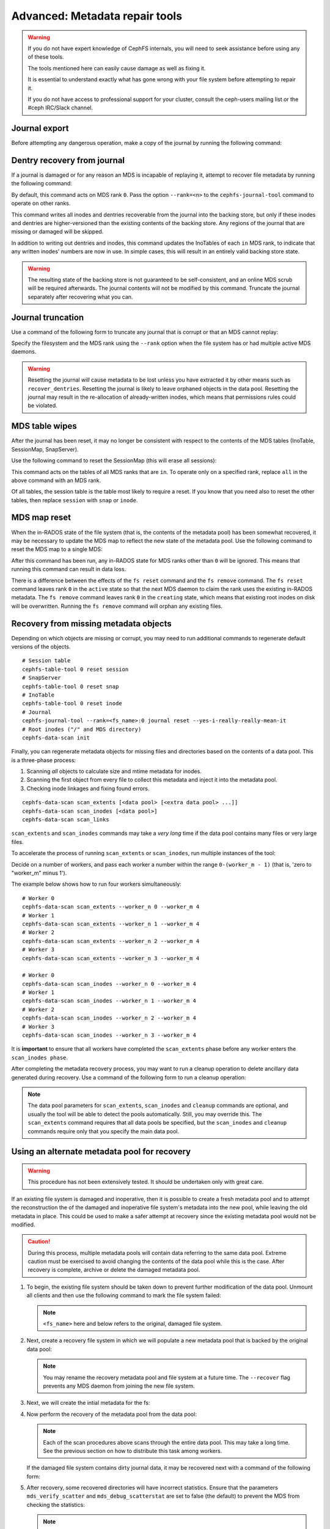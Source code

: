 
.. _disaster-recovery-experts:

Advanced: Metadata repair tools
===============================

.. warning::

    If you do not have expert knowledge of CephFS internals, you will
    need to seek assistance before using any of these tools.

    The tools mentioned here can easily cause damage as well as fixing it.

    It is essential to understand exactly what has gone wrong with your
    file system before attempting to repair it.

    If you do not have access to professional support for your cluster,
    consult the ceph-users mailing list or the #ceph IRC/Slack channel.


Journal export
--------------

Before attempting any dangerous operation, make a copy of the journal by
running the following command:

.. prompt:: bash #

   cephfs-journal-tool journal export backup.bin

Dentry recovery from journal
----------------------------

If a journal is damaged or for any reason an MDS is incapable of replaying it,
attempt to recover file metadata by running the following command:

.. prompt:: bash #

   cephfs-journal-tool event recover_dentries summary

By default, this command acts on MDS rank ``0``. Pass the option ``--rank=<n>``
to the ``cephfs-journal-tool`` command to operate on other ranks.

This command writes all inodes and dentries recoverable from the journal into
the backing store, but only if these inodes and dentries are higher-versioned
than the existing contents of the backing store. Any regions of the journal
that are missing or damaged will be skipped.

In addition to writing out dentries and inodes, this command updates the
InoTables of each ``in`` MDS rank, to indicate that any written inodes' numbers
are now in use. In simple cases, this will result in an entirely valid backing
store state.

.. warning::

    The resulting state of the backing store is not guaranteed to be
    self-consistent, and an online MDS scrub will be required afterwards. The
    journal contents will not be modified by this command. Truncate the journal
    separately after recovering what you can.

Journal truncation
------------------

Use a command of the following form to truncate any journal that is corrupt or
that an MDS cannot replay:

.. prompt:: bash #

   cephfs-journal-tool [--rank=<fs_name>:{mds-rank|all}] journal reset --yes-i-really-really-mean-it

Specify the filesystem and the MDS rank using the ``--rank`` option when the
file system has or had multiple active MDS daemons.

.. warning::

    Resetting the journal *will* cause metadata to be lost unless you have
    extracted it by other means such as ``recover_dentries``. Resetting the
    journal is likely to leave orphaned objects in the data pool.  Resetting
    the journal may result in the re-allocation of already-written inodes,
    which means that permissions rules could be violated.

MDS table wipes
---------------

After the journal has been reset, it may no longer be consistent with respect
to the contents of the MDS tables (InoTable, SessionMap, SnapServer).

Use the following command to reset the SessionMap (this will erase all
sessions):

.. prompt:: bash #

    cephfs-table-tool all reset session

This command acts on the tables of all MDS ranks that are ``in``. To operate
only on a specified rank, replace ``all`` in the above command with an MDS
rank.

Of all tables, the session table is the table most likely to require a reset.
If you know that you need also to reset the other tables, then replace
``session`` with ``snap`` or ``inode``.

MDS map reset
-------------

When the in-RADOS state of the file system (that is, the contents of the
metadata pool) has been somewhat recovered, it may be necessary to update the
MDS map to reflect the new state of the metadata pool. Use the following
command to reset the MDS map to a single MDS:

.. prompt:: bash #

   ceph fs reset <fs name> --yes-i-really-mean-it

After this command has been run, any in-RADOS state for MDS ranks other than
``0`` will be ignored. This means that running this command can result in data
loss.

There is a difference between the effects of the ``fs reset`` command and the
``fs remove`` command. The ``fs reset`` command leaves rank ``0`` in the
``active`` state so that the next MDS daemon to claim the rank uses the
existing in-RADOS metadata. The ``fs remove`` command leaves rank ``0`` in the
``creating`` state, which means that existing root inodes on disk will be
overwritten. Running the ``fs remove`` command will orphan any existing files.

Recovery from missing metadata objects
--------------------------------------

Depending on which objects are missing or corrupt, you may need to run
additional commands to regenerate default versions of the objects.

::

    # Session table
    cephfs-table-tool 0 reset session
    # SnapServer
    cephfs-table-tool 0 reset snap
    # InoTable
    cephfs-table-tool 0 reset inode
    # Journal
    cephfs-journal-tool --rank=<fs_name>:0 journal reset --yes-i-really-really-mean-it
    # Root inodes ("/" and MDS directory)
    cephfs-data-scan init

Finally, you can regenerate metadata objects for missing files
and directories based on the contents of a data pool. This is
a three-phase process: 

#. Scanning *all* objects to calculate size and mtime metadata for inodes.  
#. Scanning the first object from every file to collect this metadata and
   inject it into the metadata pool. 
#. Checking inode linkages and fixing found errors.

::

    cephfs-data-scan scan_extents [<data pool> [<extra data pool> ...]]
    cephfs-data-scan scan_inodes [<data pool>]
    cephfs-data-scan scan_links

``scan_extents`` and ``scan_inodes`` commands may take a *very long* time if
the data pool contains many files or very large files.

To accelerate the process of running ``scan_extents`` or ``scan_inodes``, run
multiple instances of the tool:

Decide on a number of workers, and pass each worker a number within
the range ``0-(worker_m - 1)`` (that is, 'zero to "worker_m" minus 1').

The example below shows how to run four workers simultaneously:

::

    # Worker 0
    cephfs-data-scan scan_extents --worker_n 0 --worker_m 4
    # Worker 1
    cephfs-data-scan scan_extents --worker_n 1 --worker_m 4
    # Worker 2
    cephfs-data-scan scan_extents --worker_n 2 --worker_m 4
    # Worker 3
    cephfs-data-scan scan_extents --worker_n 3 --worker_m 4

    # Worker 0
    cephfs-data-scan scan_inodes --worker_n 0 --worker_m 4
    # Worker 1
    cephfs-data-scan scan_inodes --worker_n 1 --worker_m 4
    # Worker 2
    cephfs-data-scan scan_inodes --worker_n 2 --worker_m 4
    # Worker 3
    cephfs-data-scan scan_inodes --worker_n 3 --worker_m 4

It is **important** to ensure that all workers have completed the
``scan_extents`` phase before any worker enters the ``scan_inodes phase``.

After completing the metadata recovery process, you may want to run a cleanup
operation to delete ancillary data generated during recovery. Use a command of the following form to run a cleanup operation:

.. prompt:: bash #

   cephfs-data-scan cleanup [<data pool>]

.. note::

   The data pool parameters for ``scan_extents``, ``scan_inodes`` and
   ``cleanup`` commands are optional, and usually the tool will be able to
   detect the pools automatically. Still, you may override this. The
   ``scan_extents`` command requires that all data pools be specified, but the
   ``scan_inodes`` and ``cleanup`` commands require only that you specify the
   main data pool.


Using an alternate metadata pool for recovery
---------------------------------------------

.. warning::

   This procedure has not been extensively tested. It should be undertaken only
   with great care.

If an existing file system is damaged and inoperative, then it is possible to
create a fresh metadata pool and to attempt the reconstruction the of the
damaged and inoperative file system's metadata into the new pool, while leaving
the old metadata in place. This could be used to make a safer attempt at
recovery since the existing metadata pool would not be modified.

.. caution::

   During this process, multiple metadata pools will contain data referring to
   the same data pool. Extreme caution must be exercised to avoid changing the
   contents of the data pool while this is the case. After recovery is
   complete, archive or delete the damaged metadata pool.

#. To begin, the existing file system should be taken down to prevent further
   modification of the data pool. Unmount all clients and then use the
   following command to mark the file system failed:

   .. prompt:: bash #

      ceph fs fail <fs_name>

   .. note::

      ``<fs_name>`` here and below refers to the original, damaged file system.

#. Next, create a recovery file system in which we will populate a new metadata
   pool that is backed by the original data pool:

   .. prompt:: bash #

      ceph osd pool create cephfs_recovery_meta
      ceph fs new cephfs_recovery cephfs_recovery_meta <data_pool> --recover --allow-dangerous-metadata-overlay

   .. note::

      You may rename the recovery metadata pool and file system at a future time.
      The ``--recover`` flag prevents any MDS daemon from joining the new file
      system.

#. Next, we will create the intial metadata for the fs:

   .. prompt:: bash #

      cephfs-table-tool cephfs_recovery:0 reset session

   .. prompt:: bash #

      cephfs-table-tool cephfs_recovery:0 reset snap

   .. prompt:: bash #
   
      cephfs-table-tool cephfs_recovery:0 reset inode

   .. prompt:: bash #

      cephfs-journal-tool --rank cephfs_recovery:0 journal reset --force --yes-i-really-really-mean-it

#. Now perform the recovery of the metadata pool from the data pool:

   .. prompt:: bash #

      cephfs-data-scan init --force-init --filesystem cephfs_recovery --alternate-pool cephfs_recovery_meta

   .. prompt:: bash #
   
      cephfs-data-scan scan_extents --alternate-pool cephfs_recovery_meta --filesystem <fs_name>

   .. prompt:: bash #
   
      cephfs-data-scan scan_inodes --alternate-pool cephfs_recovery_meta --filesystem <fs_name> --force-corrupt

   .. prompt:: bash #

      cephfs-data-scan scan_links --filesystem cephfs_recovery

   .. note::

      Each of the scan procedures above scans through the entire data pool.
      This may take a long time. See the previous section on how to distribute
      this task among workers.

   If the damaged file system contains dirty journal data, it may be recovered
   next with a command of the following form:

   .. prompt:: bash #

      cephfs-journal-tool --rank=<fs_name>:0 event recover_dentries list --alternate-pool cephfs_recovery_meta

#. After recovery, some recovered directories will have incorrect statistics.
   Ensure that the parameters ``mds_verify_scatter`` and
   ``mds_debug_scatterstat`` are set to false (the default) to prevent the MDS
   from checking the statistics:

   .. prompt:: bash #

      ceph config rm mds mds_verify_scatter

   .. prompt:: bash #

      ceph config rm mds mds_debug_scatterstat

   .. note::

      Verify that the config has not been set globally or with a local
      ``ceph.conf`` file.

#. Now, allow an MDS daemon to join the recovery file system:

   .. prompt:: bash #

      ceph fs set cephfs_recovery joinable true

#. Finally, run a forward :doc:`scrub </cephfs/scrub>` to repair recursive
   statistics.  Ensure that you have an MDS daemon running and issue the
   following command:

   .. prompt:: bash #

      ceph tell mds.cephfs_recovery:0 scrub start / recursive,repair,force

   .. note::

      The `Symbolic link recovery <https://tracker.ceph.com/issues/46166>`_ is
      supported starting in the Quincy release.

      Symbolic links were recovered as empty regular files before.

   It is recommended that you migrate any data from the recovery file system as
   soon as possible. Do not restore the old file system while the recovery file
   system is operational.

   .. note::

       If the data pool is also corrupt, some files may not be restored because
       the backtrace information associated with them is lost. If any data
       objects are missing (due to issues like lost Placement Groups on the
       data pool), the recovered files will contain holes in place of the
       missing data.

.. _Symbolic link recovery: https://tracker.ceph.com/issues/46166
